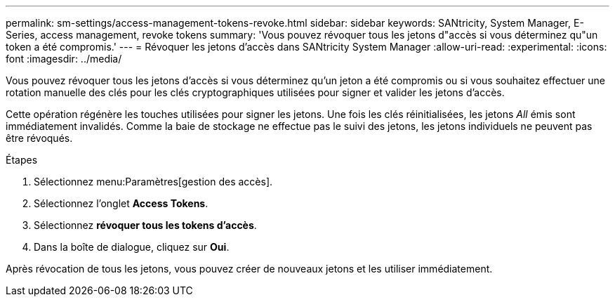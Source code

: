 ---
permalink: sm-settings/access-management-tokens-revoke.html 
sidebar: sidebar 
keywords: SANtricity, System Manager, E-Series, access management, revoke tokens 
summary: 'Vous pouvez révoquer tous les jetons d"accès si vous déterminez qu"un token a été compromis.' 
---
= Révoquer les jetons d'accès dans SANtricity System Manager
:allow-uri-read: 
:experimental: 
:icons: font
:imagesdir: ../media/


[role="lead"]
Vous pouvez révoquer tous les jetons d'accès si vous déterminez qu'un jeton a été compromis ou si vous souhaitez effectuer une rotation manuelle des clés pour les clés cryptographiques utilisées pour signer et valider les jetons d'accès.

Cette opération régénère les touches utilisées pour signer les jetons. Une fois les clés réinitialisées, les jetons _All_ émis sont immédiatement invalidés. Comme la baie de stockage ne effectue pas le suivi des jetons, les jetons individuels ne peuvent pas être révoqués.

.Étapes
. Sélectionnez menu:Paramètres[gestion des accès].
. Sélectionnez l'onglet *Access Tokens*.
. Sélectionnez *révoquer tous les tokens d'accès*.
. Dans la boîte de dialogue, cliquez sur *Oui*.


Après révocation de tous les jetons, vous pouvez créer de nouveaux jetons et les utiliser immédiatement.
